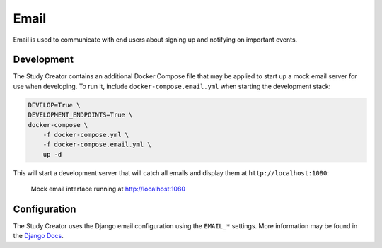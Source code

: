 Email
=====

Email is used to communicate with end users about signing up and notifying on
important events.

Development
-----------

The Study Creator contains an additional Docker Compose file that may be
applied to start up a mock email server for use when developing.
To run it, include ``docker-compose.email.yml`` when starting the development
stack:

.. code-block:: bash

    DEVELOP=True \
    DEVELOPMENT_ENDPOINTS=True \
    docker-compose \
        -f docker-compose.yml \
        -f docker-compose.email.yml \
        up -d

This will start a development server that will catch all emails and display
them at ``http://localhost:1080``:

.. figure:: /_static/images/email.png
    :alt: Mock email interface

    Mock email interface running at http://localhost:1080

Configuration
-------------

The Study Creator uses the Django email configuration using the ``EMAIL_*``
settings.
More information may be found in the `Django Docs <https://docs.djangoproject.com/en/3.0/ref/settings/#std:setting-EMAIL_HOST>`_.
